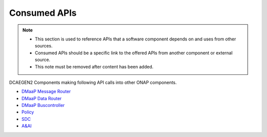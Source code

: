 .. This work is licensed under a Creative Commons Attribution 4.0 International License.
.. http://creativecommons.org/licenses/by/4.0

Consumed APIs
=============

.. note::
   * This section is used to reference APIs that a software component depends on
     and uses from other sources.  
   
   * Consumed APIs should be a specific link to the offered APIs from another component
     or external source.

   * This note must be removed after content has been added.

DCAEGEN2 Components making following API calls into other ONAP components.

* `DMaaP Message Router <https://docs.onap.org/projects/onap-dmaap-messagerouter-messageservice/en/latest/offeredapis/offeredapis.html>`_
* `DMaaP Data Router <https://docs.onap.org/projects/onap-dmaap-datarouter/en/latest/offeredapis.html>`_
* `DMaaP Buscontroller <https://docs.onap.org/projects/onap-dmaap-dbcapi/en/latest/api.html#offeredapis>`_
* `Policy <https://docs.onap.org/projects/onap-policy-engine/en/latest/platform/offeredapis.html>`_
* `SDC <https://docs.onap.org/projects/onap-sdc/en/latest/offeredapis.html>`_
* `A&AI <https://docs.onap.org/projects/onap-aai-aai-common/en/latest/platform/offeredapis.html>`_